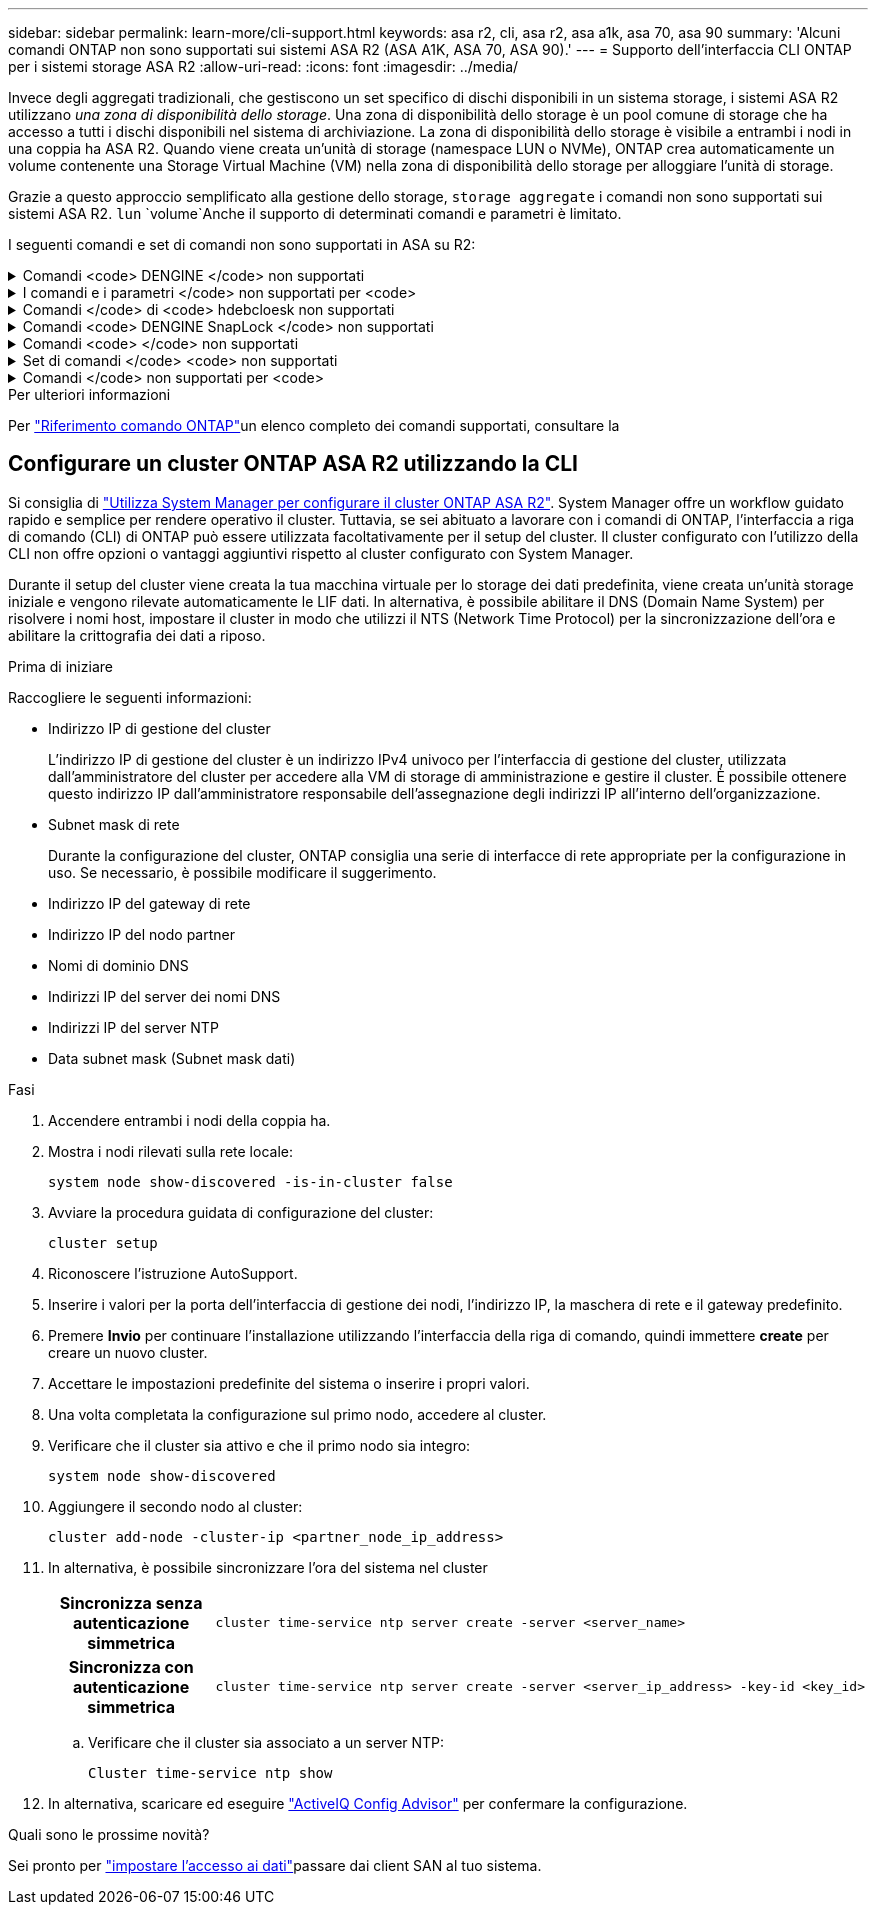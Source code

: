 ---
sidebar: sidebar 
permalink: learn-more/cli-support.html 
keywords: asa r2, cli, asa r2, asa a1k, asa 70, asa 90 
summary: 'Alcuni comandi ONTAP non sono supportati sui sistemi ASA R2 (ASA A1K, ASA 70, ASA 90).' 
---
= Supporto dell'interfaccia CLI ONTAP per i sistemi storage ASA R2
:allow-uri-read: 
:icons: font
:imagesdir: ../media/


[role="lead"]
Invece degli aggregati tradizionali, che gestiscono un set specifico di dischi disponibili in un sistema storage, i sistemi ASA R2 utilizzano _una zona di disponibilità dello storage_. Una zona di disponibilità dello storage è un pool comune di storage che ha accesso a tutti i dischi disponibili nel sistema di archiviazione. La zona di disponibilità dello storage è visibile a entrambi i nodi in una coppia ha ASA R2. Quando viene creata un'unità di storage (namespace LUN o NVMe), ONTAP crea automaticamente un volume contenente una Storage Virtual Machine (VM) nella zona di disponibilità dello storage per alloggiare l'unità di storage.

Grazie a questo approccio semplificato alla gestione dello storage, `storage aggregate` i comandi non sono supportati sui sistemi ASA R2.  `lun` `volume`Anche il supporto di determinati comandi e parametri è limitato.

I seguenti comandi e set di comandi non sono supportati in ASA su R2:

.Comandi <code> DENGINE </code> non supportati
[%collapsible]
====
* `lun copy`
* `lun geometry`
* `lun import`
* `lun mapping add-reportng-nodes`
* `lun mapping-remove-reporting-nodes`
* `lun maxsize`
* `lun move`
* `lun move-in-volume`
+
Questo comando viene sostituito con la ridenominazione del namespace nvme lun Rename/vserver.

* `lun transition`


====
.I comandi e i parametri </code> non supportati per <code>
[%collapsible]
====
* `volume autosize`
* `volume create`
* `volume delete`
* `volume expand`
* `volume modify`
+
Questo comando non è disponibile se utilizzato insieme ai seguenti parametri:

+
** `-anti-ransomware-state`
** `-autosize`
** `-autosize-mode`
** `-autosize-shrik-threshold-percent`
** `-autosize-reset`
** `-group`
** `-is-cloud-write-enabled`
** `-is-space-enforcement-logical`
** `-max-autosize`
** `-min-autosize`
** `-offline`
** `-online`
** `-percent-snapshot-space`
** `-qos*`
** `-size`
** `-snapshot-policy`
** `-space-guarantee`
** `-space-mgmt-try-first`
** `-state`
** `-tiering-policy`
** `-tiering-minimum-cooling-days`
** `-user`
** `-unix-permisions`
** `-vserver-dr-protection`


* `volume make-vsroot`
* `volume mount`
* `volume move`
* `volume offline`
* `volume rehost`
* `volume rename`
* `volume restrict`
* `volume transition-prepare-to-downgrade`
* `volume unmount`


====
.Comandi </code> di <code> hdebcloesk non supportati
[%collapsible]
====
* `volume clone create`
* `volume clone split`


====
.Comandi <code> DENGINE SnapLock </code> non supportati
[%collapsible]
====
* `volume snaplock modify`


====
.Comandi <code> </code> non supportati
[%collapsible]
====
* `volume snapshot`
* `volume snapshot autodelete modify`
* `volume snapshot policy modify`


====
.Set di comandi </code> <code> non supportati
[%collapsible]
====
* `volume activity-tracking`
* `volume analytics`
* `volume conversion`
* `volume file`
* `volume flexcache`
* `volume flexgroup`
* `volume inode-upgrade`
* `volume object-store`
* `volume qtree`
* `volume quota`
* `volume reallocation`
* `volume rebalance`
* `volume recovery-queue`
* `volume schedule-style`


====
.Comandi </code> non supportati per <code>
[%collapsible]
====
* `storage failover show-takeover`
* `storage failover show-giveback`
* `storage aggregate relocation`
* `storage disk assign`
* `storage disk partition`
* `storage disk reassign`


====
.Per ulteriori informazioni
Per link:https://docs.netapp.com/us-en/ontap-cli/["Riferimento comando ONTAP"]un elenco completo dei comandi supportati, consultare la



== Configurare un cluster ONTAP ASA R2 utilizzando la CLI

Si consiglia di link:../install-setup/initialize-ontap-cluster.html["Utilizza System Manager per configurare il cluster ONTAP ASA R2"]. System Manager offre un workflow guidato rapido e semplice per rendere operativo il cluster. Tuttavia, se sei abituato a lavorare con i comandi di ONTAP, l'interfaccia a riga di comando (CLI) di ONTAP può essere utilizzata facoltativamente per il setup del cluster. Il cluster configurato con l'utilizzo della CLI non offre opzioni o vantaggi aggiuntivi rispetto al cluster configurato con System Manager.

Durante il setup del cluster viene creata la tua macchina virtuale per lo storage dei dati predefinita, viene creata un'unità storage iniziale e vengono rilevate automaticamente le LIF dati. In alternativa, è possibile abilitare il DNS (Domain Name System) per risolvere i nomi host, impostare il cluster in modo che utilizzi il NTS (Network Time Protocol) per la sincronizzazione dell'ora e abilitare la crittografia dei dati a riposo.

.Prima di iniziare
Raccogliere le seguenti informazioni:

* Indirizzo IP di gestione del cluster
+
L'indirizzo IP di gestione del cluster è un indirizzo IPv4 univoco per l'interfaccia di gestione del cluster, utilizzata dall'amministratore del cluster per accedere alla VM di storage di amministrazione e gestire il cluster. È possibile ottenere questo indirizzo IP dall'amministratore responsabile dell'assegnazione degli indirizzi IP all'interno dell'organizzazione.

* Subnet mask di rete
+
Durante la configurazione del cluster, ONTAP consiglia una serie di interfacce di rete appropriate per la configurazione in uso. Se necessario, è possibile modificare il suggerimento.

* Indirizzo IP del gateway di rete
* Indirizzo IP del nodo partner
* Nomi di dominio DNS
* Indirizzi IP del server dei nomi DNS
* Indirizzi IP del server NTP
* Data subnet mask (Subnet mask dati)


.Fasi
. Accendere entrambi i nodi della coppia ha.
. Mostra i nodi rilevati sulla rete locale:
+
[source, cli]
----
system node show-discovered -is-in-cluster false
----
. Avviare la procedura guidata di configurazione del cluster:
+
[source, cli]
----
cluster setup
----
. Riconoscere l'istruzione AutoSupport.
. Inserire i valori per la porta dell'interfaccia di gestione dei nodi, l'indirizzo IP, la maschera di rete e il gateway predefinito.
. Premere *Invio* per continuare l'installazione utilizzando l'interfaccia della riga di comando, quindi immettere *create* per creare un nuovo cluster.
. Accettare le impostazioni predefinite del sistema o inserire i propri valori.
. Una volta completata la configurazione sul primo nodo, accedere al cluster.
. Verificare che il cluster sia attivo e che il primo nodo sia integro:
+
[source, cli]
----
system node show-discovered
----
. Aggiungere il secondo nodo al cluster:
+
[source, cli]
----
cluster add-node -cluster-ip <partner_node_ip_address>
----
. In alternativa, è possibile sincronizzare l'ora del sistema nel cluster
+
[cols="1h, 1"]
|===


| Sincronizza senza autenticazione simmetrica  a| 
[source, cli]
----
cluster time-service ntp server create -server <server_name>
----


| Sincronizza con autenticazione simmetrica  a| 
[source, cli]
----
cluster time-service ntp server create -server <server_ip_address> -key-id <key_id>
----
|===
+
.. Verificare che il cluster sia associato a un server NTP:
+
[source, cli]
----
Cluster time-service ntp show
----


. In alternativa, scaricare ed eseguire link:https://mysupport.netapp.com/site/tools/tool-eula/activeiq-configadvisor["ActiveIQ Config Advisor"] per confermare la configurazione.


.Quali sono le prossime novità?
Sei pronto per link:../install-setup/set-up-data-access.html["impostare l'accesso ai dati"]passare dai client SAN al tuo sistema.
